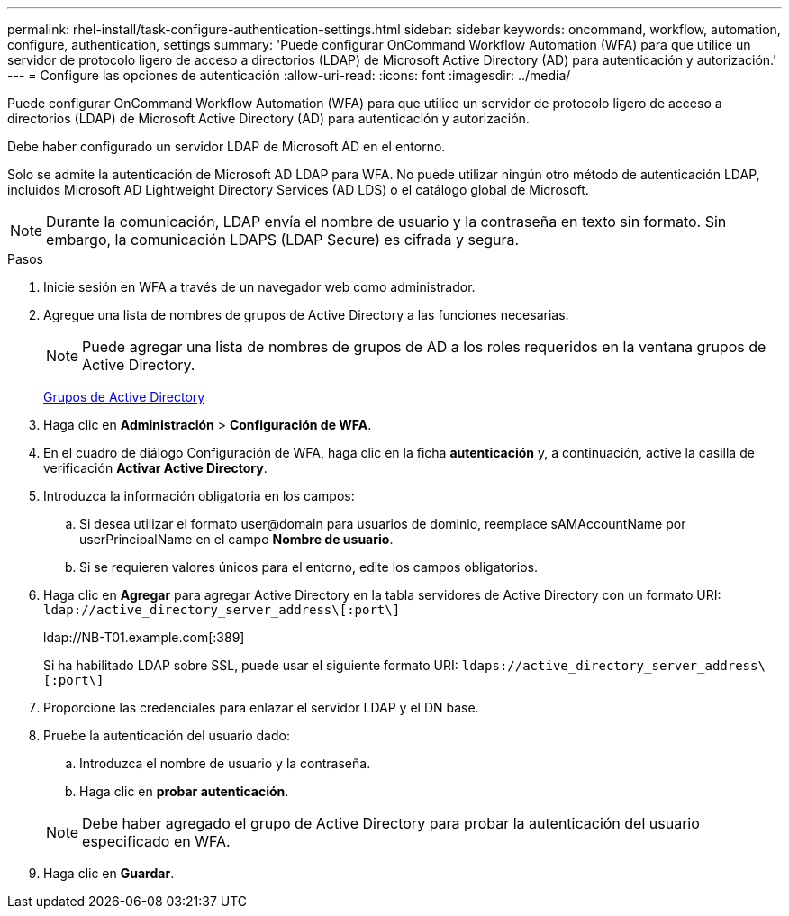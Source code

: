 ---
permalink: rhel-install/task-configure-authentication-settings.html 
sidebar: sidebar 
keywords: oncommand, workflow, automation, configure, authentication, settings 
summary: 'Puede configurar OnCommand Workflow Automation (WFA) para que utilice un servidor de protocolo ligero de acceso a directorios (LDAP) de Microsoft Active Directory (AD) para autenticación y autorización.' 
---
= Configure las opciones de autenticación
:allow-uri-read: 
:icons: font
:imagesdir: ../media/


[role="lead"]
Puede configurar OnCommand Workflow Automation (WFA) para que utilice un servidor de protocolo ligero de acceso a directorios (LDAP) de Microsoft Active Directory (AD) para autenticación y autorización.

Debe haber configurado un servidor LDAP de Microsoft AD en el entorno.

Solo se admite la autenticación de Microsoft AD LDAP para WFA. No puede utilizar ningún otro método de autenticación LDAP, incluidos Microsoft AD Lightweight Directory Services (AD LDS) o el catálogo global de Microsoft.


NOTE: Durante la comunicación, LDAP envía el nombre de usuario y la contraseña en texto sin formato. Sin embargo, la comunicación LDAPS (LDAP Secure) es cifrada y segura.

.Pasos
. Inicie sesión en WFA a través de un navegador web como administrador.
. Agregue una lista de nombres de grupos de Active Directory a las funciones necesarias.
+

NOTE: Puede agregar una lista de nombres de grupos de AD a los roles requeridos en la ventana grupos de Active Directory.

+
xref:task-add-active-directory-group-names.adoc[Grupos de Active Directory]

. Haga clic en *Administración* > *Configuración de WFA*.
. En el cuadro de diálogo Configuración de WFA, haga clic en la ficha *autenticación* y, a continuación, active la casilla de verificación *Activar Active Directory*.
. Introduzca la información obligatoria en los campos:
+
.. Si desea utilizar el formato user@domain para usuarios de dominio, reemplace sAMAccountName por userPrincipalName en el campo *Nombre de usuario*.
.. Si se requieren valores únicos para el entorno, edite los campos obligatorios.


. Haga clic en *Agregar* para agregar Active Directory en la tabla servidores de Active Directory con un formato URI: `ldap://active_directory_server_address\[:port\]`
+
ldap://NB-T01.example.com[:389]

+
Si ha habilitado LDAP sobre SSL, puede usar el siguiente formato URI: `ldaps://active_directory_server_address\[:port\]`

. Proporcione las credenciales para enlazar el servidor LDAP y el DN base.
. Pruebe la autenticación del usuario dado:
+
.. Introduzca el nombre de usuario y la contraseña.
.. Haga clic en *probar autenticación*.


+

NOTE: Debe haber agregado el grupo de Active Directory para probar la autenticación del usuario especificado en WFA.

. Haga clic en *Guardar*.

